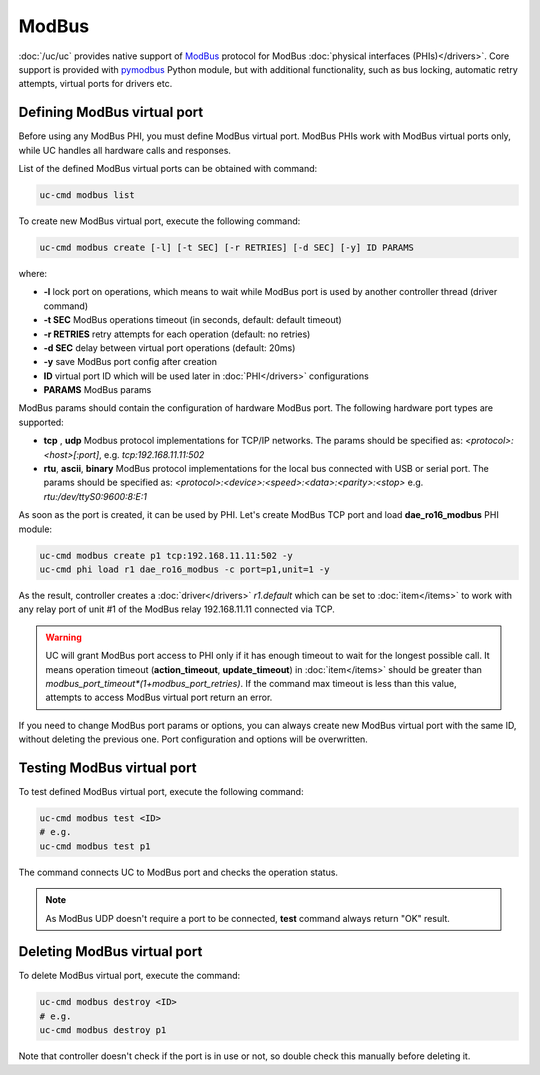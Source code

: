 ModBus
******

:doc:`/uc/uc` provides native support of `ModBus <http://www.modbus.org/>`_
protocol for ModBus :doc:`physical interfaces (PHIs)</drivers>`. Core support
is provided with `pymodbus <https://pymodbus.readthedocs.io>`_ Python module,
but with additional functionality, such as bus locking, automatic retry
attempts, virtual ports for drivers etc.

Defining ModBus virtual port
============================

Before using any ModBus PHI, you must define ModBus virtual port. ModBus PHIs
work with ModBus virtual ports only, while UC handles all hardware calls and
responses.

List of the defined ModBus virtual ports can be obtained with command:

.. code-block:: bash

    uc-cmd modbus list

To create new ModBus virtual port, execute the following command:

.. code-block:: bash

    uc-cmd modbus create [-l] [-t SEC] [-r RETRIES] [-d SEC] [-y] ID PARAMS

where:

* **-l** lock port on operations, which means to wait while ModBus port is
  used by another controller thread (driver command)

* **-t SEC** ModBus operations timeout (in seconds, default: default timeout)

* **-r RETRIES** retry attempts for each operation (default: no retries)

* **-d SEC** delay between virtual port operations (default: 20ms)

* **-y** save ModBus port config after creation

* **ID** virtual port ID which will be used later in :doc:`PHI</drivers>`
  configurations

* **PARAMS** ModBus params

ModBus params should contain the configuration of hardware ModBus port. The
following hardware port types are supported:

* **tcp** , **udp** Modbus protocol implementations for TCP/IP networks. The
  params should be specified as: *<protocol>:<host>[:port]*, e.g.
  *tcp:192.168.11.11:502*

* **rtu**, **ascii**, **binary** ModBus protocol implementations for the local
  bus connected with USB or serial port. The params should be specified as:
  *<protocol>:<device>:<speed>:<data>:<parity>:<stop>* e.g.
  *rtu:/dev/ttyS0:9600:8:E:1*

As soon as the port is created, it can be used by PHI. Let's create ModBus TCP
port and load **dae_ro16_modbus** PHI module:

.. code-block:: bash

    uc-cmd modbus create p1 tcp:192.168.11.11:502 -y
    uc-cmd phi load r1 dae_ro16_modbus -c port=p1,unit=1 -y

As the result, controller creates a :doc:`driver</drivers>` *r1.default*
which can be set to :doc:`item</items>` to work with any relay port of unit #1
of the ModBus relay 192.168.11.11 connected via TCP.

.. warning::

    UC will grant ModBus port access to PHI only if it has enough timeout to
    wait for the longest possible call. It means operation timeout
    (**action_timeout**, **update_timeout**) in :doc:`item</items>` should be
    greater than *modbus_port_timeout*(1+modbus_port_retries)*. If the
    command max timeout is less than this value, attempts to access ModBus
    virtual port return an error.

If you need to change ModBus port params or options, you can always create new
ModBus virtual port with the same ID, without deleting the previous one. Port
configuration and options will be overwritten.

Testing ModBus virtual port
===========================

To test defined ModBus virtual port, execute the following command:

.. code-block:: bash

    uc-cmd modbus test <ID>
    # e.g.
    uc-cmd modbus test p1

The command connects UC to ModBus port and checks the operation status.

.. note::

    As ModBus UDP doesn't require a port to be connected, **test** command
    always return "OK" result.

Deleting ModBus virtual port
============================

To delete ModBus virtual port, execute the command:

.. code-block:: bash

    uc-cmd modbus destroy <ID>
    # e.g.
    uc-cmd modbus destroy p1

Note that controller doesn't check if the port is in use or not, so double
check this manually before deleting it.

